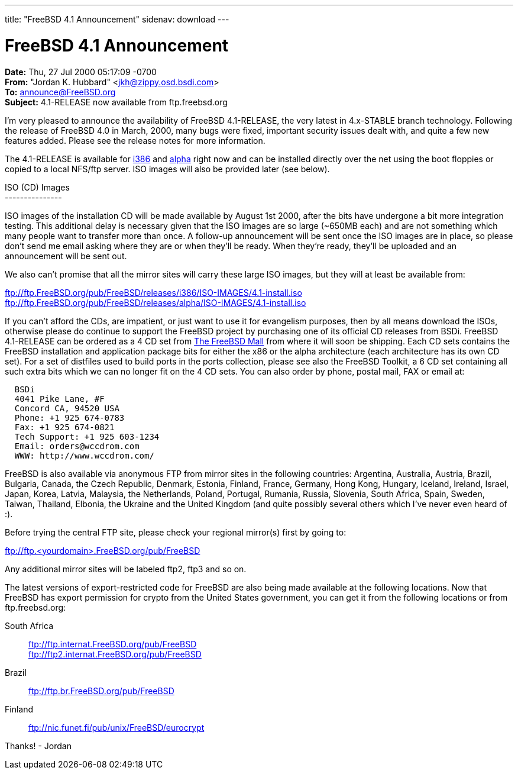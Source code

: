 ---
title: "FreeBSD 4.1 Announcement"
sidenav: download
---

= FreeBSD 4.1 Announcement

*Date:* Thu, 27 Jul 2000 05:17:09 -0700 +
*From:* "Jordan K. Hubbard" <jkh@zippy.osd.bsdi.com> +
*To:* announce@FreeBSD.org +
*Subject:* 4.1-RELEASE now available from ftp.freebsd.org

I'm very pleased to announce the availability of FreeBSD 4.1-RELEASE, the very latest in 4.x-STABLE branch technology. Following the release of FreeBSD 4.0 in March, 2000, many bugs were fixed, important security issues dealt with, and quite a few new features added. Please see the release notes for more information.

The 4.1-RELEASE is available for ftp://ftp.FreeBSD.org/pub/FreeBSD/releases/i386/4.1-RELEASE[i386] and ftp://ftp.FreeBSD.org/pub/FreeBSD/releases/alpha/4.1-RELEASE[alpha] right now and can be installed directly over the net using the boot floppies or copied to a local NFS/ftp server. ISO images will also be provided later (see below).

ISO (CD) Images +
--------------- +

ISO images of the installation CD will be made available by August 1st 2000, after the bits have undergone a bit more integration testing. This additional delay is necessary given that the ISO images are so large (~650MB each) and are not something which many people want to transfer more than once. A follow-up announcement will be sent once the ISO images are in place, so please don't send me email asking where they are or when they'll be ready. When they're ready, they'll be uploaded and an announcement will be sent out.

We also can't promise that all the mirror sites will carry these large ISO images, but they will at least be available from:

ftp://ftp.FreeBSD.org/pub/FreeBSD/releases/i386/ISO-IMAGES/4.1-install.iso +
ftp://ftp.FreeBSD.org/pub/FreeBSD/releases/alpha/ISO-IMAGES/4.1-install.iso

If you can't afford the CDs, are impatient, or just want to use it for evangelism purposes, then by all means download the ISOs, otherwise please do continue to support the FreeBSD project by purchasing one of its official CD releases from BSDi. FreeBSD 4.1-RELEASE can be ordered as a 4 CD set from http://www.freebsdmall.com[The FreeBSD Mall] from where it will soon be shipping. Each CD sets contains the FreeBSD installation and application package bits for either the x86 or the alpha architecture (each architecture has its own CD set). For a set of distfiles used to build ports in the ports collection, please see also the FreeBSD Toolkit, a 6 CD set containing all such extra bits which we can no longer fit on the 4 CD sets. You can also order by phone, postal mail, FAX or email at:

....
  BSDi
  4041 Pike Lane, #F
  Concord CA, 94520 USA
  Phone: +1 925 674-0783
  Fax: +1 925 674-0821
  Tech Support: +1 925 603-1234
  Email: orders@wccdrom.com
  WWW: http://www.wccdrom.com/
....

FreeBSD is also available via anonymous FTP from mirror sites in the following countries: Argentina, Australia, Austria, Brazil, Bulgaria, Canada, the Czech Republic, Denmark, Estonia, Finland, France, Germany, Hong Kong, Hungary, Iceland, Ireland, Israel, Japan, Korea, Latvia, Malaysia, the Netherlands, Poland, Portugal, Rumania, Russia, Slovenia, South Africa, Spain, Sweden, Taiwan, Thailand, Elbonia, the Ukraine and the United Kingdom (and quite possibly several others which I've never even heard of :).

Before trying the central FTP site, please check your regional mirror(s) first by going to:

[.kbd]#ftp://ftp.<yourdomain>.FreeBSD.org/pub/FreeBSD#

Any additional mirror sites will be labeled ftp2, ftp3 and so on.

The latest versions of export-restricted code for FreeBSD are also being made available at the following locations. Now that FreeBSD has export permission for crypto from the United States government, you can get it from the following locations or from ftp.freebsd.org:

South Africa::
  ftp://ftp.internat.FreeBSD.org/pub/FreeBSD +
  ftp://ftp2.internat.FreeBSD.org/pub/FreeBSD
Brazil::
  ftp://ftp.br.FreeBSD.org/pub/FreeBSD
Finland::
  ftp://nic.funet.fi/pub/unix/FreeBSD/eurocrypt

Thanks! - Jordan
